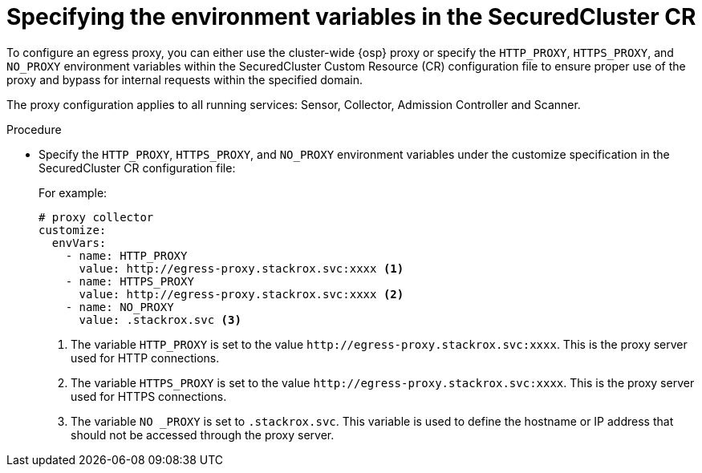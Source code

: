 // Module included in the following assemblies:
//
// * cloud_service/installing_cloud_ocp/configuring-the-proxy-for-collector-in-rhacs-cloud-service.adoc
:_mod-docs-content-type: PROCEDURE
[id="specifying-the-environment-variables-in-the-securedcluster-cr_{context}"]
= Specifying the environment variables in the SecuredCluster CR

[role="_abstract"]
To configure an egress proxy, you can either use the cluster-wide {osp} proxy or specify the `HTTP_PROXY`, `HTTPS_PROXY`, and `NO_PROXY` environment variables within the SecuredCluster Custom Resource (CR) configuration file to ensure proper use of the proxy and bypass for internal requests within the specified domain.

The proxy configuration applies to all running services: Sensor, Collector, Admission Controller and Scanner.


.Procedure

* Specify the `HTTP_PROXY`, `HTTPS_PROXY`, and `NO_PROXY` environment variables under the customize specification in the SecuredCluster CR configuration file:
+
For example:
+
[source,yaml]
----
# proxy collector
customize:
  envVars:
    - name: HTTP_PROXY
      value: http://egress-proxy.stackrox.svc:xxxx <1>
    - name: HTTPS_PROXY
      value: http://egress-proxy.stackrox.svc:xxxx <2>
    - name: NO_PROXY
      value: .stackrox.svc <3>
----
<1> The variable `HTTP_PROXY` is set to the value `\http://egress-proxy.stackrox.svc:xxxx`. This is the proxy server used for HTTP connections.
<2> The variable `HTTPS_PROXY` is set to the value `\http://egress-proxy.stackrox.svc:xxxx`. This is the proxy server used for HTTPS connections.
<3> The variable `NO _PROXY` is set to `.stackrox.svc`. This variable is used to define the hostname or IP address that should not be accessed through the proxy server.

